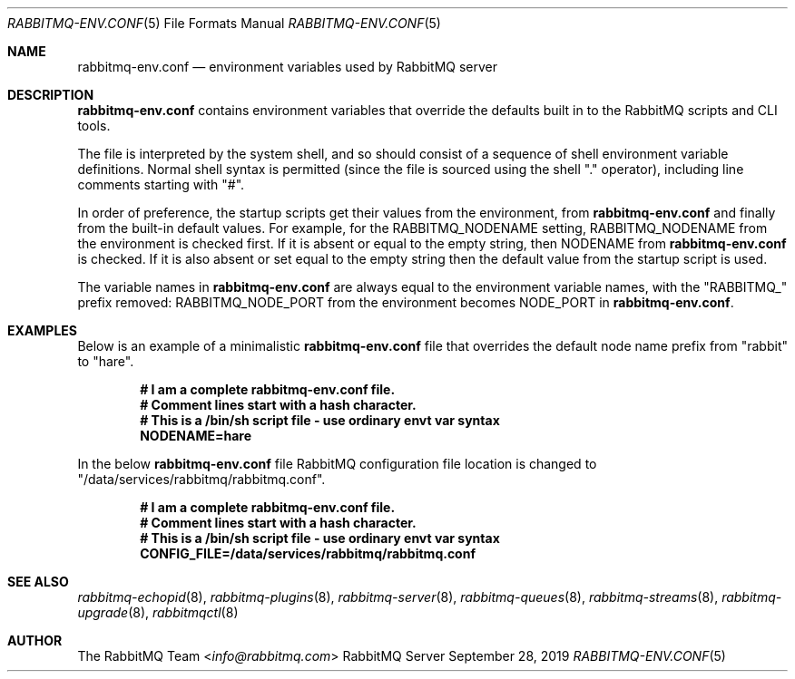 .\" vim:ft=nroff:
.\" This Source Code Form is subject to the terms of the Mozilla Public
.\" License, v. 2.0. If a copy of the MPL was not distributed with this
.\" file, You can obtain one at https://mozilla.org/MPL/2.0/.
.\"
.\" Copyright (c) 2007-2023 VMware, Inc. or its affiliates.  All rights reserved.
.\"
.Dd September 28, 2019
.Dt RABBITMQ-ENV.CONF 5
.Os "RabbitMQ Server"
.Sh NAME
.Nm rabbitmq-env.conf
.Nd environment variables used by RabbitMQ server
.\" ------------------------------------------------------------------
.Sh DESCRIPTION
.\" ------------------------------------------------------------------
.Nm
contains environment variables that override the defaults built in to the
RabbitMQ scripts and CLI tools.
.Pp
The file is interpreted by the system shell, and so should consist of a
sequence of shell environment variable definitions.
Normal shell syntax is permitted (since the file is sourced using the
shell "." operator), including line comments starting with "#".
.Pp
In order of preference, the startup scripts get their values from the
environment, from
.Nm
and finally from the built-in default values.
For example, for the
.Ev RABBITMQ_NODENAME
setting,
.Ev RABBITMQ_NODENAME
from the environment is checked first.
If it is absent or equal to the empty string, then
.Ev NODENAME
from
.Nm
is checked.
If it is also absent or set equal to the empty string then the default
value from the startup script is used.
.Pp
The variable names in
.Nm
are always equal to the environment variable names, with the
.Qq RABBITMQ_
prefix removed:
.Ev RABBITMQ_NODE_PORT
from the environment becomes
.Ev NODE_PORT
in
.Nm .
.\" ------------------------------------------------------------------
.Sh EXAMPLES
.\" ------------------------------------------------------------------
Below is an example of a minimalistic
.Nm
file that overrides the default node name prefix from "rabbit" to
"hare".
.sp
.Dl # I am a complete rabbitmq-env.conf file.
.Dl # Comment lines start with a hash character.
.Dl # This is a /bin/sh script file - use ordinary envt var syntax
.Dl NODENAME=hare

In the below
.Nm
file RabbitMQ configuration file location is changed to "/data/services/rabbitmq/rabbitmq.conf".
.sp
.Dl # I am a complete rabbitmq-env.conf file.
.Dl # Comment lines start with a hash character.
.Dl # This is a /bin/sh script file - use ordinary envt var syntax
.Dl CONFIG_FILE=/data/services/rabbitmq/rabbitmq.conf
.\" ------------------------------------------------------------------
.Sh SEE ALSO
.\" ------------------------------------------------------------------
.Xr rabbitmq-echopid 8 ,
.Xr rabbitmq-plugins 8 ,
.Xr rabbitmq-server 8 ,
.Xr rabbitmq-queues 8 ,
.Xr rabbitmq-streams 8 ,
.Xr rabbitmq-upgrade 8 ,
.Xr rabbitmqctl 8
.\" ------------------------------------------------------------------
.Sh AUTHOR
.\" ------------------------------------------------------------------
.An The RabbitMQ Team Aq Mt info@rabbitmq.com
